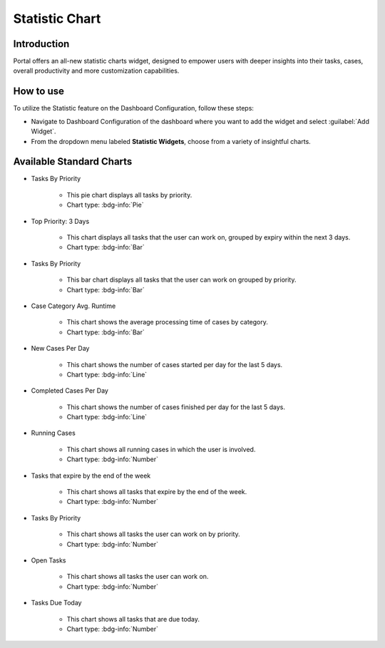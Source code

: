 .. _statistic-chart:

Statistic Chart
***************

Introduction
------------

Portal offers an all-new statistic charts widget, designed to empower users with deeper insights into their tasks, cases, overall productivity and more customization capabilities.

How to use
----------

To utilize the Statistic feature on the Dashboard Configuration, follow these steps:

- Navigate to Dashboard Configuration of the dashboard where you want to add the widget and select :guilabel:`Add Widget`.

- From the dropdown menu labeled **Statistic Widgets**, choose from a variety of insightful charts.

|statistic-widget-list-page|

Available Standard Charts
-------------------------

- Tasks By Priority

    |tasks-by-prior-pie-chart|

    - This pie chart displays all tasks by priority.
    - Chart type: :bdg-info:`Pie`

- Top Priority: 3 Days

    |top-prior-chart|

    - This chart displays all tasks that the user can work on, grouped by expiry within the next 3 days.
    - Chart type: :bdg-info:`Bar`

- Tasks By Priority

    |tasks-by-prior-bar-chart|

    - This bar chart displays all tasks that the user can work on grouped by priority.
    - Chart type: :bdg-info:`Bar`

- Case Category Avg. Runtime

    |avg-runtime-chart|

    - This chart shows the average processing time of cases by category. 
    - Chart type: :bdg-info:`Bar`

- New Cases Per Day

    |new-cases-chart|

    - This chart shows the number of cases started per day for the last 5 days.
    - Chart type: :bdg-info:`Line`

- Completed Cases Per Day

    |completed-cases-chart|

    - This chart shows the number of cases finished per day for the last 5 days.
    - Chart type: :bdg-info:`Line`

- Running Cases

    |running-cases-chart|

    - This chart shows all running cases in which the user is involved.
    - Chart type: :bdg-info:`Number`

- Tasks that expire by the end of the week

    |tasks-expire-end-week-chart|

    - This chart shows all tasks that expire by the end of the week.
    - Chart type: :bdg-info:`Number`

- Tasks By Priority

    |tasks-by-prior-number-chart|

    - This chart shows all tasks the user can work on by priority.
    - Chart type: :bdg-info:`Number`

- Open Tasks

    |open-tasks-chart|

    - This chart shows all tasks the user can work on.
    - Chart type: :bdg-info:`Number`

- Tasks Due Today

    |due-today-chart|

    - This chart shows all tasks that are due today.
    - Chart type: :bdg-info:`Number`

.. |statistic-widget-list-page| image:: ../../screenshots/statistic/statistic-widget-list.png
   :alt: Statistic widget list
.. |dashboard-statistic-widget-demo| image:: ../../screenshots/statistic/dashboard-statistic-widget-demo.png
   :alt: Statistic widget demo
.. |tasks-by-prior-pie-chart| image:: ../../screenshots/statistic/tasks-by-prior-pie-chart.png
   :alt: Task by priority pie chart
.. |tasks-by-prior-bar-chart| image:: ../../screenshots/statistic/tasks-by-prior-bar-chart.png
   :alt: Task by priority bar chart
.. |tasks-by-prior-number-chart| image:: ../../screenshots/statistic/tasks-by-prior-number-chart.png
   :alt: Task by priority number chart
.. |avg-runtime-chart| image:: ../../screenshots/statistic/avg-runtime-chart.png
   :alt: Average runtime chart
.. |completed-cases-chart| image:: ../../screenshots/statistic/completed-cases-chart.png
   :alt: Completed cases chart
.. |due-today-chart| image:: ../../screenshots/statistic/due-today-chart.png
   :alt: Number of tasks expire today 
.. |new-cases-chart| image:: ../../screenshots/statistic/new-cases-chart.png
   :alt: Number of new cases chart
.. |open-tasks-chart| image:: ../../screenshots/statistic/running-cases-chart.png
   :alt: Number of running cases chart
.. |tasks-expire-end-week-chart| image:: ../../screenshots/statistic/tasks-expire-end-week-chart.png
   :alt: Number of tasks expire this week chart
.. |top-prior-chart| image:: ../../screenshots/statistic/top-prior-chart.png
   :alt: Top priority tasks chart
.. |running-cases-chart| image:: ../../screenshots/statistic/running-cases-chart.png
   :alt: Running cases chart
